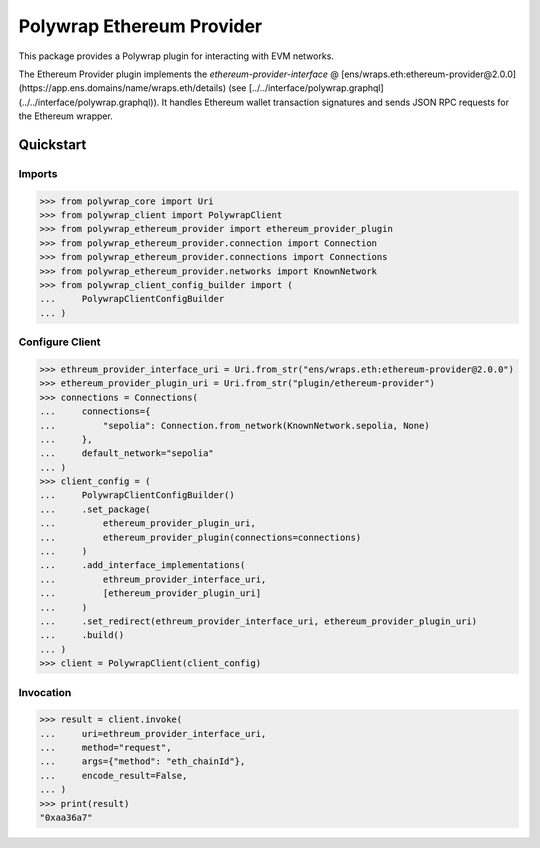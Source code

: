 Polywrap Ethereum Provider
==========================
This package provides a Polywrap plugin for interacting with EVM networks.

The Ethereum Provider plugin implements the `ethereum-provider-interface`     @ [ens/wraps.eth:ethereum-provider@2.0.0](https://app.ens.domains/name/wraps.eth/details)     (see [../../interface/polywrap.graphql](../../interface/polywrap.graphql)).     It handles Ethereum wallet transaction signatures and sends JSON RPC requests     for the Ethereum wrapper.

Quickstart
----------

Imports
~~~~~~~

>>> from polywrap_core import Uri
>>> from polywrap_client import PolywrapClient
>>> from polywrap_ethereum_provider import ethereum_provider_plugin
>>> from polywrap_ethereum_provider.connection import Connection
>>> from polywrap_ethereum_provider.connections import Connections
>>> from polywrap_ethereum_provider.networks import KnownNetwork
>>> from polywrap_client_config_builder import (
...     PolywrapClientConfigBuilder
... )

Configure Client
~~~~~~~~~~~~~~~~

>>> ethreum_provider_interface_uri = Uri.from_str("ens/wraps.eth:ethereum-provider@2.0.0")
>>> ethereum_provider_plugin_uri = Uri.from_str("plugin/ethereum-provider")
>>> connections = Connections(
...     connections={
...         "sepolia": Connection.from_network(KnownNetwork.sepolia, None)
...     },
...     default_network="sepolia"
... )
>>> client_config = (
...     PolywrapClientConfigBuilder()
...     .set_package(
...         ethereum_provider_plugin_uri,
...         ethereum_provider_plugin(connections=connections)
...     )
...     .add_interface_implementations(
...         ethreum_provider_interface_uri,
...         [ethereum_provider_plugin_uri]
...     )
...     .set_redirect(ethreum_provider_interface_uri, ethereum_provider_plugin_uri)
...     .build()
... )
>>> client = PolywrapClient(client_config)

Invocation
~~~~~~~~~~

>>> result = client.invoke(
...     uri=ethreum_provider_interface_uri,
...     method="request",
...     args={"method": "eth_chainId"},
...     encode_result=False,
... )
>>> print(result)
"0xaa36a7"
